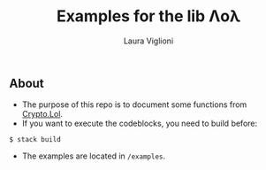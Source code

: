 #+title: Examples for the lib Λoλ
#+author: Laura Viglioni
** About
   - The purpose of this repo is to document some functions from [[https://hackage.haskell.org/package/lol-0.7.0.0/docs/Crypto-Lol-Types.html][Crypto.Lol]].
   - If you want to execute the codeblocks, you need to build before:
   #+begin_src shell :exports both 
     $ stack build
   #+end_src
   - The examples are located in ~/examples~.
